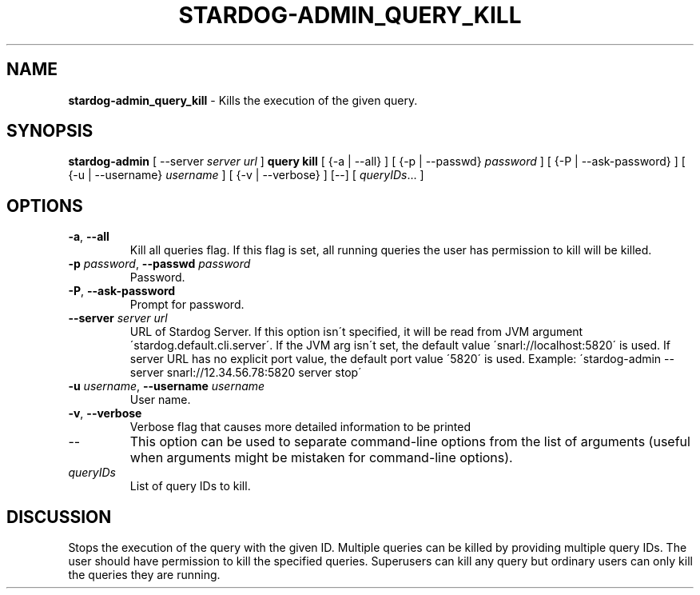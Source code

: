 .\" generated with Ronn/v0.7.3
.\" http://github.com/rtomayko/ronn/tree/0.7.3
.
.TH "STARDOG\-ADMIN_QUERY_KILL" "8" "August 2016" "Complexible" "stardog-admin"
.
.SH "NAME"
\fBstardog\-admin_query_kill\fR \- Kills the execution of the given query\.
.
.SH "SYNOPSIS"
\fBstardog\-admin\fR [ \-\-server \fIserver url\fR ] \fBquery\fR \fBkill\fR [ {\-a | \-\-all} ] [ {\-p | \-\-passwd} \fIpassword\fR ] [ {\-P | \-\-ask\-password} ] [ {\-u | \-\-username} \fIusername\fR ] [ {\-v | \-\-verbose} ] [\-\-] [ \fIqueryIDs\fR\.\.\. ]
.
.SH "OPTIONS"
.
.TP
\fB\-a\fR, \fB\-\-all\fR
Kill all queries flag\. If this flag is set, all running queries the user has permission to kill will be killed\.
.
.TP
\fB\-p\fR \fIpassword\fR, \fB\-\-passwd\fR \fIpassword\fR
Password\.
.
.TP
\fB\-P\fR, \fB\-\-ask\-password\fR
Prompt for password\.
.
.TP
\fB\-\-server\fR \fIserver url\fR
URL of Stardog Server\. If this option isn\'t specified, it will be read from JVM argument \'stardog\.default\.cli\.server\'\. If the JVM arg isn\'t set, the default value \'snarl://localhost:5820\' is used\. If server URL has no explicit port value, the default port value \'5820\' is used\. Example: \'stardog\-admin \-\-server snarl://12\.34\.56\.78:5820 server stop\'
.
.TP
\fB\-u\fR \fIusername\fR, \fB\-\-username\fR \fIusername\fR
User name\.
.
.TP
\fB\-v\fR, \fB\-\-verbose\fR
Verbose flag that causes more detailed information to be printed
.
.TP
\-\-
This option can be used to separate command\-line options from the list of arguments (useful when arguments might be mistaken for command\-line options)\.
.
.TP
\fIqueryIDs\fR
List of query IDs to kill\.
.
.SH "DISCUSSION"
Stops the execution of the query with the given ID\. Multiple queries can be killed by providing multiple query IDs\. The user should have permission to kill the specified queries\. Superusers can kill any query but ordinary users can only kill the queries they are running\.
